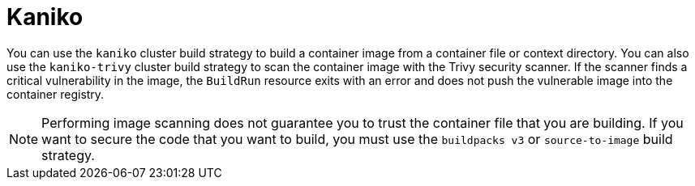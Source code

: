 // This module is included in the following assembly:
//
// * builds/installing-sample-build-strategies.adoc

:_content-type: CONCEPT
[id="about-kaniko_{context}"]
= Kaniko

You can use the `kaniko` cluster build strategy to build a container image from a container file or context directory. You can also use the `kaniko-trivy` cluster build strategy to scan the container image with the Trivy security scanner. If the scanner finds a critical vulnerability in the image, the `BuildRun` resource exits with an error and does not push the vulnerable image into the container registry.

[NOTE]
====
Performing image scanning does not guarantee you to trust the container file that you are building. If you want to secure the code that you want to build, you must use the `buildpacks v3` or `source-to-image` build strategy.
====
